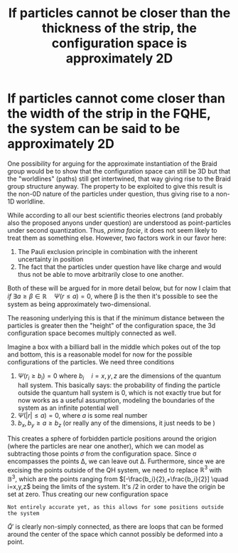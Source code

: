 #+title: If particles cannot be closer than the thickness of the strip, the configuration space is approximately 2D
#+roam_tags: FQHE anyons

* If particles cannot come closer than the width of the strip in the FQHE, the system can be said to be approximately 2D

One possibility for arguing for the approximate instantiation of the Braid group would be to show that the configuration space can still be 3D but that the "worldlines" (paths) still get intertwined, that way giving rise to the Braid group structure anyway. The property to be exploited to give this result is the non-0D nature of the particles under question, thus giving rise to a non-1D worldline.

While according to all our best scientific theories electrons (and probably also the proposed anyons under question) are understood as point-particles under second quantization. Thus, /prima facie/, it does not seem likely to treat them as something else. However, two factors work in our favor here:
1. The Pauli exclusion principle in combination with the inherent uncertainty in position
2. The fact that the particles under question have like charge and would thus not be able to move arbitrarily close to one another.

Both of these will be argued for in more detail below, but for now I claim that /if/ $\exists a\geq \beta\in \mathbb{R} \quad \Psi(r\leq a)=0$, where \beta is the then it's possible to see the system as being approximately two-dimensional.

The reasoning underlying this is that if the minimum distance between the particles is greater then the "height" of the configuration space, the 3d configuration space becomes multiply connected as well.

Imagine a box with a billiard ball in the middle which pokes out of the top and bottom, this is a reasonable model for now for the possible configurations of the particles. We need three conditions
1. $\Psi(r_i\geq b_i)=0$ where $b_i \quad i=x,y,z$ are the dimensions of the quantum hall system. This basically says: the probability of finding the particle outside the quantum hall system is $0$, which is not exactly true but for now works as a useful assumption, modeling the boundaries of the system as an infinite potential well
2. $\Psi(|r|\leq a)=0$, where $a$ is some real number
3. $b_x, b_y\geq a \geq b_z$ (or really any of the dimensions, it just needs to be )

This creates a sphere of forbidden particle positions around the origion (where the particles are near one another), which we can model as subtracting those points  $\sigma$ from the configuration space. Since \sigma encompasses the points \Delta, we can leave out \Delta. Furthermore, since we are excising the points outside of the QH system, we need to replace $\mathbb{R}^{3}$ with $\mathbb{B}^3$, which are the points ranging from $[-\frac{b_i}{2},+\frac{b_i}{2}] \quad i=x,y,z$ being the limits of the system. It's /2 in order to have the origin be set at zero. Thus creating our new configuration space
\begin{equation}
\tilde{Q}'= \frac{\mathbb{B}^{3} -\sigma   }{S_N}
    \label{eq:goodconf}
\end{equation}

=Not entirely accurate yet, as this allows for some positions outside the system=

[[./media/ballspace.png]]
#+caption: Exaggerated representation of $\tilde{Q}'$
#+attr_latex: scale=0.75
#+label: fig:ballspace

$\tilde{Q}'$ is clearly non-simply connected, as there are loops that can be formed around the center of the space which cannot possibly be deformed into a point.
